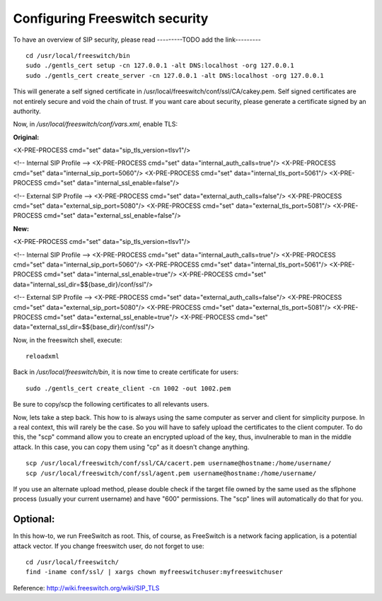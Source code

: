 .. _configurefreeswitchencryption:

Configuring Freeswitch security
==============================

To have an overview of SIP security, please read ---------TODO add the link---------

::

 cd /usr/local/freeswitch/bin
 sudo ./gentls_cert setup -cn 127.0.0.1 -alt DNS:localhost -org 127.0.0.1
 sudo ./gentls_cert create_server -cn 127.0.0.1 -alt DNS:localhost -org 127.0.0.1

This will generate a self signed certificate in /usr/local/freeswitch/conf/ssl/CA/cakey.pem. Self signed certificates are not entirely secure and void the chain of trust. If you want care about security, please generate a certificate signed by an authority.

Now, in */usr/local/freeswitch/conf/vars.xml*, enable TLS:

**Original:**

<X-PRE-PROCESS cmd="set" data="sip_tls_version=tlsv1"/>

<!-- Internal SIP Profile -->
<X-PRE-PROCESS cmd="set" data="internal_auth_calls=true"/>
<X-PRE-PROCESS cmd="set" data="internal_sip_port=5060"/>
<X-PRE-PROCESS cmd="set" data="internal_tls_port=5061"/>
<X-PRE-PROCESS cmd="set" data="internal_ssl_enable=false"/>

<!-- External SIP Profile -->
<X-PRE-PROCESS cmd="set" data="external_auth_calls=false"/>
<X-PRE-PROCESS cmd="set" data="external_sip_port=5080"/>
<X-PRE-PROCESS cmd="set" data="external_tls_port=5081"/>
<X-PRE-PROCESS cmd="set" data="external_ssl_enable=false"/>

**New:**

<X-PRE-PROCESS cmd="set" data="sip_tls_version=tlsv1"/>

<!-- Internal SIP Profile -->
<X-PRE-PROCESS cmd="set" data="internal_auth_calls=true"/>
<X-PRE-PROCESS cmd="set" data="internal_sip_port=5060"/>
<X-PRE-PROCESS cmd="set" data="internal_tls_port=5061"/>
<X-PRE-PROCESS cmd="set" data="internal_ssl_enable=true"/>
<X-PRE-PROCESS cmd="set" data="internal_ssl_dir=$${base_dir}/conf/ssl"/>

<!-- External SIP Profile -->
<X-PRE-PROCESS cmd="set" data="external_auth_calls=false"/>
<X-PRE-PROCESS cmd="set" data="external_sip_port=5080"/>
<X-PRE-PROCESS cmd="set" data="external_tls_port=5081"/>
<X-PRE-PROCESS cmd="set" data="external_ssl_enable=true"/>
<X-PRE-PROCESS cmd="set" data="external_ssl_dir=$${base_dir}/conf/ssl"/>

Now, in the freeswitch shell, execute:

::

 reloadxml

Back in */usr/local/freeswitch/bin*, it is now time to create certificate for users:

::

 sudo ./gentls_cert create_client -cn 1002 -out 1002.pem

Be sure to copy/scp the following certificates to all relevants users.

Now, lets take a step back. This how to is always using the same computer as server and client for simplicity purpose. In a real context, this will rarely be the case. So you will have to safely upload the certificates to the client computer. To do this, the "scp" command allow you to create an encrypted upload of the key, thus, invulnerable to man in the middle attack. In this case, you can copy them using "cp" as it doesn't change anything.

::

 scp /usr/local/freeswitch/conf/ssl/CA/cacert.pem username@hostname:/home/username/
 scp /usr/local/freeswitch/conf/ssl/agent.pem username@hostname:/home/username/

If you use an alternate upload method, please double check if the target file owned by the same used as the sflphone process (usually your current username) and have "600" permissions. The "scp" lines will automatically do that for you.

Optional:
~~~~~~~~

In this how-to, we run FreeSwitch as root. This, of course, as FreeSwitch is a network facing application, is a potential attack vector. If you change freeswitch user, do not forget to use:

::

 cd /usr/local/freeswitch/
 find -iname conf/ssl/ | xargs chown myfreeswitchuser:myfreeswitchuser

Reference: http://wiki.freeswitch.org/wiki/SIP_TLS


